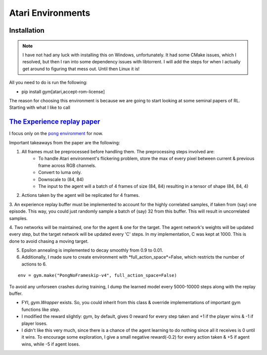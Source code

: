 Atari Environments
~~~~~~~~~~~~~~~~~~~~~~~~~~~~~~~~

Installation
========================================
.. note::
	I have not had any luck with installing this on Windows, unfortunately. It had some CMake issues, which I resolved, but then I ran into some dependency issues with libtorrent. I will add the steps for when I actually get around to figuring that mess out. Until then Linux it is!

All you need to do is run the following:

- pip install gym[atari,accept-rom-license]


The reason for choosing this environment is because we are going to start looking at some seminal papers of RL. Starting with what I like to call



`The Experience replay paper  <https://web.stanford.edu/class/psych209/Readings/MnihEtAlHassibis15NatureControlDeepRL.pdf>`_ 
================================================================================================================================

I focus only on the `pong environment <https://gymnasium.farama.org/environments/atari/pong/>`_ for now.

Important takeaways from the paper are the following:

1. All frames must be preprocessed before handling them. The preprocessing steps involved are:
	- To handle Atari environment's flickering problem, store the max of every pixel between current & previous frame across RGB channels.
	- Convert to luma only. 
	- Downscale to (84, 84)
	- The input to the agent will a batch of 4 frames of size (84, 84) resulting in a tensor of shape (84, 84, 4)

2. Actions taken by the agent will be replicated for 4 frames.

3. An experience replay buffer must be implemented to account for the highly correlated samples, if taken from (say) one episode. This way, you could just
randomly sample a batch of (say) 32 from this buffer. This will result in uncorrelated samples.

4. Two networks will be maintained, one for the agent & one for the target. The agent network's weights will be updated every step, but the target network will 
be updated every 'C' steps. In my implementation, C was kept at 1000. This is done to avoid chasing a moving target.

5. Epsilon annealing is implemented to decay smoothly from 0.9 to 0.01.

6. Additionally, I made sure to create environment with *full_action_space*=False, which restricts the number of actions to 6.

::

   env = gym.make("PongNoFrameskip-v4", full_action_space=False)


To avoid any unforseen crashes during training, I dump the learned model every 5000-10000 steps along with the replay buffer.

- FYI, *gym.Wrapper* exists. So, you could inherit from this class & override implementations of important gym functions like *step*.

- I modified the reward slightly: gym, by default, gives 0 reward for every step taken and +1 if the player wins & -1 if player loses. 
- I didn't like this very much, since there is a chance of the agent learning to do nothing since all it receives is 0 until it wins. To encourage some exploration, I give a small negative reward(-0.2) for every action taken & +5 if agent wins, while -5 if agent loses.

